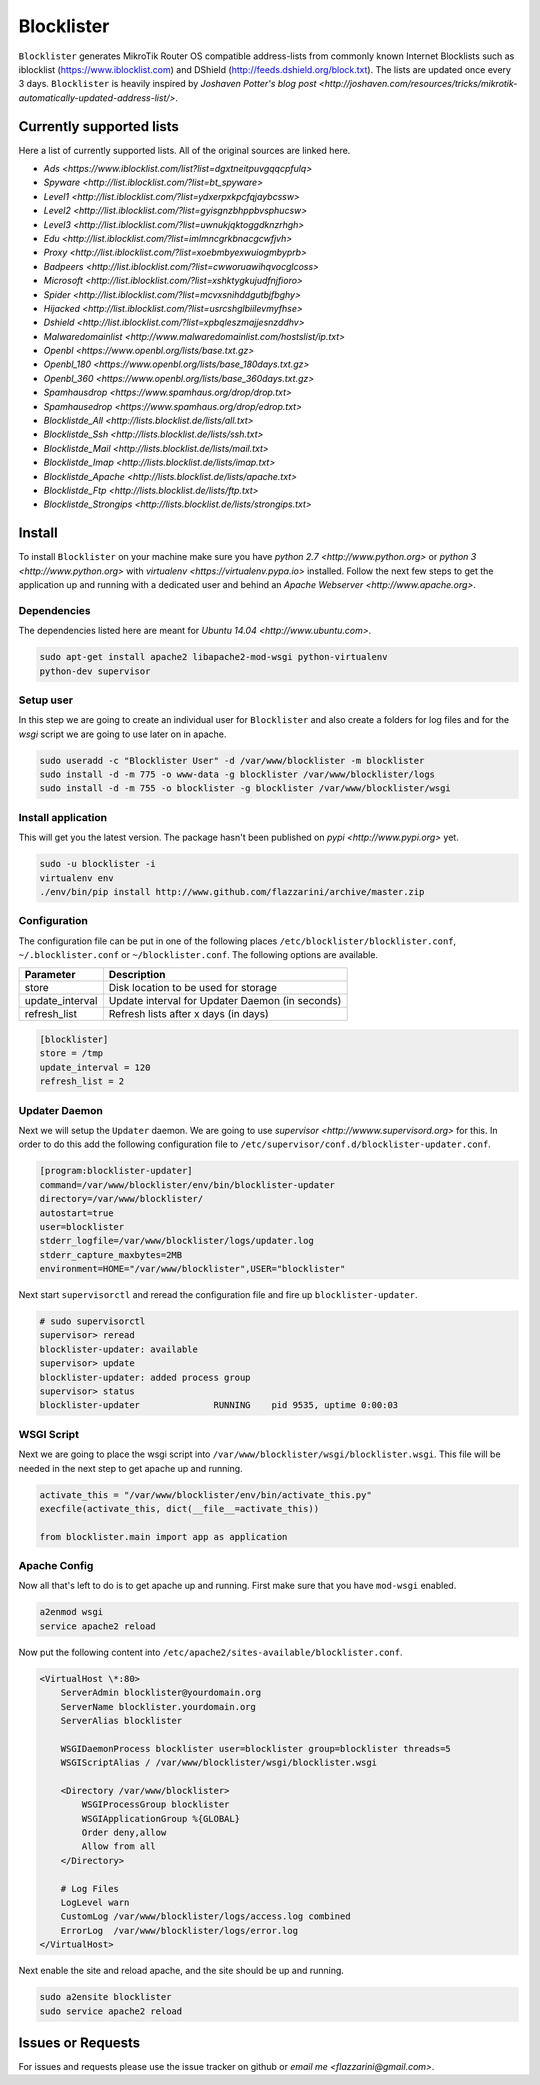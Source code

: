 Blocklister
===========

``Blocklister`` generates MikroTik Router OS compatible address-lists from commonly
known Internet Blocklists such as iblocklist (https://www.iblocklist.com) and
DShield (http://feeds.dshield.org/block.txt). The lists are updated once every
3 days. ``Blocklister`` is heavily inspired by `Joshaven Potter's blog post <http://joshaven.com/resources/tricks/mikrotik-automatically-updated-address-list/>`.

Currently supported lists
-------------------------

Here a list of currently supported lists. All of the original sources are linked
here.

* `Ads <https://www.iblocklist.com/list?list=dgxtneitpuvgqqcpfulq>`
* `Spyware <http://list.iblocklist.com/?list=bt_spyware>`
* `Level1 <http://list.iblocklist.com/?list=ydxerpxkpcfqjaybcssw>`
* `Level2 <http://list.iblocklist.com/?list=gyisgnzbhppbvsphucsw>`
* `Level3 <http://list.iblocklist.com/?list=uwnukjqktoggdknzrhgh>`
* `Edu <http://list.iblocklist.com/?list=imlmncgrkbnacgcwfjvh>`
* `Proxy <http://list.iblocklist.com/?list=xoebmbyexwuiogmbyprb>`
* `Badpeers <http://list.iblocklist.com/?list=cwworuawihqvocglcoss>`
* `Microsoft <http://list.iblocklist.com/?list=xshktygkujudfnjfioro>`
* `Spider <http://list.iblocklist.com/?list=mcvxsnihddgutbjfbghy>`
* `Hijacked <http://list.iblocklist.com/?list=usrcshglbiilevmyfhse>`
* `Dshield <http://list.iblocklist.com/?list=xpbqleszmajjesnzddhv>`
* `Malwaredomainlist <http://www.malwaredomainlist.com/hostslist/ip.txt>`
* `Openbl <https://www.openbl.org/lists/base.txt.gz>`
* `Openbl_180 <https://www.openbl.org/lists/base_180days.txt.gz>`
* `Openbl_360 <https://www.openbl.org/lists/base_360days.txt.gz>`
* `Spamhausdrop <https://www.spamhaus.org/drop/drop.txt>`
* `Spamhausedrop <https://www.spamhaus.org/drop/edrop.txt>`
* `Blocklistde_All <http://lists.blocklist.de/lists/all.txt>`
* `Blocklistde_Ssh <http://lists.blocklist.de/lists/ssh.txt>`
* `Blocklistde_Mail <http://lists.blocklist.de/lists/mail.txt>`
* `Blocklistde_Imap <http://lists.blocklist.de/lists/imap.txt>`
* `Blocklistde_Apache <http://lists.blocklist.de/lists/apache.txt>`
* `Blocklistde_Ftp <http://lists.blocklist.de/lists/ftp.txt>`
* `Blocklistde_Strongips <http://lists.blocklist.de/lists/strongips.txt>`


Install
-------

To install ``Blocklister`` on your machine make sure you have `python 2.7
<http://www.python.org>` or `python 3 <http://www.python.org>` with `virtualenv
<https://virtualenv.pypa.io>` installed. Follow the next few steps to get the
application up and running with a dedicated user and behind an `Apache Webserver
<http://www.apache.org>`.


Dependencies
~~~~~~~~~~~~

The dependencies listed here are meant for `Ubuntu 14.04
<http://www.ubuntu.com>`.

.. code-block:: bash

    sudo apt-get install apache2 libapache2-mod-wsgi python-virtualenv
    python-dev supervisor


Setup user
~~~~~~~~~~

In this step we are going to create an individual user for ``Blocklister`` and
also create a folders for log files and for the `wsgi` script we are going to
use later on in apache.

.. code-block:: bash

    sudo useradd -c "Blocklister User" -d /var/www/blocklister -m blocklister
    sudo install -d -m 775 -o www-data -g blocklister /var/www/blocklister/logs
    sudo install -d -m 755 -o blocklister -g blocklister /var/www/blocklister/wsgi


Install application
~~~~~~~~~~~~~~~~~~~

This will get you the latest version. The package hasn't been published on `pypi
<http://www.pypi.org>` yet.

.. code-block:: bash

    sudo -u blocklister -i
    virtualenv env
    ./env/bin/pip install http://www.github.com/flazzarini/archive/master.zip

Configuration
~~~~~~~~~~~~~

The configuration file can be put in one of the following places
``/etc/blocklister/blocklister.conf``, ``~/.blocklister.conf`` or
``~/blocklister.conf``. The following options are available.

================ ===========================================================
 Parameter        Description
================ ===========================================================
store             Disk location to be used for storage
update_interval   Update interval for Updater Daemon (in seconds)
refresh_list      Refresh lists after x days (in days)
================ ===========================================================

.. code-block:: ini

    [blocklister]
    store = /tmp
    update_interval = 120
    refresh_list = 2


Updater Daemon
~~~~~~~~~~~~~~

Next we will setup the ``Updater`` daemon. We are going to use `supervisor
<http://wwww.supervisord.org>` for this. In order to do this add the following
configuration file to ``/etc/supervisor/conf.d/blocklister-updater.conf``.

.. code-block:: ini

    [program:blocklister-updater]
    command=/var/www/blocklister/env/bin/blocklister-updater
    directory=/var/www/blocklister/
    autostart=true
    user=blocklister
    stderr_logfile=/var/www/blocklister/logs/updater.log
    stderr_capture_maxbytes=2MB
    environment=HOME="/var/www/blocklister",USER="blocklister"

Next start ``supervisorctl`` and reread the configuration file and fire up
``blocklister-updater``.

.. code-block:: bash

    # sudo supervisorctl
    supervisor> reread
    blocklister-updater: available
    supervisor> update
    blocklister-updater: added process group
    supervisor> status
    blocklister-updater              RUNNING    pid 9535, uptime 0:00:03


WSGI Script
~~~~~~~~~~~

Next we are going to place the wsgi script into
``/var/www/blocklister/wsgi/blocklister.wsgi``. This file will be needed in the
next step to get apache up and running.

.. code-block:: python

    activate_this = "/var/www/blocklister/env/bin/activate_this.py"
    execfile(activate_this, dict(__file__=activate_this))

    from blocklister.main import app as application


Apache Config
~~~~~~~~~~~~~

Now all that's left to do is to get apache up and running. First make sure that
you have ``mod-wsgi`` enabled.

.. code-block:: bash

    a2enmod wsgi
    service apache2 reload

Now put the following content into
``/etc/apache2/sites-available/blocklister.conf``.

.. code-block:: xml

    <VirtualHost \*:80>
        ServerAdmin blocklister@yourdomain.org
        ServerName blocklister.yourdomain.org
        ServerAlias blocklister

        WSGIDaemonProcess blocklister user=blocklister group=blocklister threads=5
        WSGIScriptAlias / /var/www/blocklister/wsgi/blocklister.wsgi

        <Directory /var/www/blocklister>
            WSGIProcessGroup blocklister
            WSGIApplicationGroup %{GLOBAL}
            Order deny,allow
            Allow from all
        </Directory>

        # Log Files
        LogLevel warn
        CustomLog /var/www/blocklister/logs/access.log combined
        ErrorLog  /var/www/blocklister/logs/error.log
    </VirtualHost>

Next enable the site and reload apache, and the site should be up and running.

.. code-block:: bash

    sudo a2ensite blocklister
    sudo service apache2 reload


Issues or Requests
------------------

For issues and requests please use the issue tracker on github or `email me
<flazzarini@gmail.com>`.
